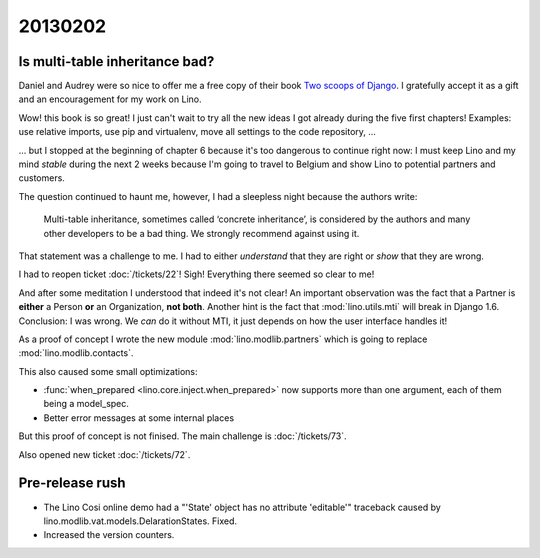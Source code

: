 20130202
========


Is multi-table inheritance bad?
-------------------------------

Daniel and Audrey were so nice to offer me a free copy 
of their book `Two scoops of Django <https://django.2scoops.org/>`_.
I gratefully accept it as a gift and an encouragement for my work on Lino.

Wow! this book is so great! I just can't wait to try all the new ideas I
got already during the five first chapters! Examples: use relative
imports, use pip and virtualenv, move all settings to the code
repository, ... 

... but I stopped at the beginning of chapter 6 because it's too dangerous
to continue right now: I must keep Lino and my mind *stable* during the
next 2 weeks because I'm going to travel to Belgium and show Lino to
potential partners and customers.

The question continued to haunt me, 
however, I had a sleepless night because the authors write:

  Multi-table inheritance, sometimes called ‘concrete inheritance’, 
  is considered by the authors and many other developers to be a 
  bad thing. We strongly recommend against using it.
  
That statement was a challenge to me. 
I had to either *understand* 
that they are right or *show* that they are wrong.

I had to reopen ticket :doc:`/tickets/22`!
Sigh!
Everything there seemed so clear to me!

And after some meditation I understood that indeed it's not clear!
An important observation was the fact that  
a Partner is **either** a Person 
**or** an Organization, **not both**.
Another hint is the fact that :mod:`lino.utils.mti` 
will break in Django 1.6.
Conclusion:
I was wrong.
We *can* do it without MTI, 
it just depends on how the user interface handles it!

As a proof of concept I wrote the new module :mod:`lino.modlib.partners` 
which is going to replace :mod:`lino.modlib.contacts`.

This also caused some small optimizations:

- :func:`when_prepared <lino.core.inject.when_prepared>`
  now supports more than one argument, 
  each of them being a model_spec.
- Better error messages at some internal places

But this proof of concept is not finised.
The main challenge is :doc:`/tickets/73`.

Also opened new ticket :doc:`/tickets/72`.


Pre-release rush
----------------

- The Lino Cosi online demo had a 
  "'State' object has no attribute 'editable'" traceback
  caused by lino.modlib.vat.models.DelarationStates.
  Fixed.
  
- Increased the version counters.
  
  
